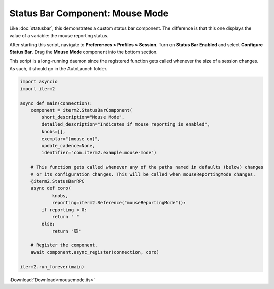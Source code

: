 .. _mousemode_example:

Status Bar Component: Mouse Mode
================================

Like :doc:`statusbar`, this demonstrates a custom status bar component. The
difference is that this one displays the value of a variable: the mouse
reporting status.

After starting this script, navigate to **Preferences > Profiles > Session**.
Turn on **Status Bar Enabled** and select **Configure Status Bar**. Drag the
**Mouse Mode** component into the bottom section.

This script is a long-running daemon since the registered function gets called
whenever the size of a session changes. As such, it should go in the AutoLaunch
folder.

.. code-block:: python

    import asyncio
    import iterm2

    async def main(connection):
        component = iterm2.StatusBarComponent(
            short_description="Mouse Mode",
            detailed_description="Indicates if mouse reporting is enabled",
            knobs=[],
            exemplar="[mouse on]",
            update_cadence=None,
            identifier="com.iterm2.example.mouse-mode")

        # This function gets called whenever any of the paths named in defaults (below) changes
        # or its configuration changes. This will be called when mouseReportingMode changes.
        @iterm2.StatusBarRPC
        async def coro(
                knobs,
                reporting=iterm2.Reference("mouseReportingMode")):
            if reporting < 0:
                return " "
            else:
                return "🐭"

        # Register the component.
        await component.async_register(connection, coro)

    iterm2.run_forever(main)

:Download:`Download<mousemode.its>`
